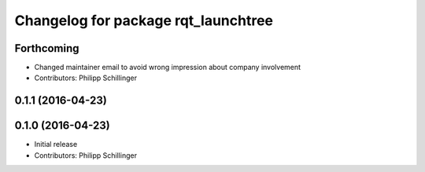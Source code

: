 ^^^^^^^^^^^^^^^^^^^^^^^^^^^^^^^^^^^^
Changelog for package rqt_launchtree
^^^^^^^^^^^^^^^^^^^^^^^^^^^^^^^^^^^^

Forthcoming
-----------
* Changed maintainer email to avoid wrong impression about company involvement
* Contributors: Philipp Schillinger

0.1.1 (2016-04-23)
------------------

0.1.0 (2016-04-23)
------------------
* Initial release
* Contributors: Philipp Schillinger
